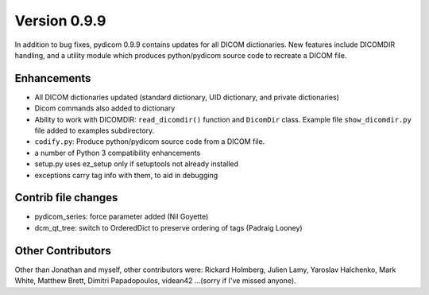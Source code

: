 Version 0.9.9
=============

In addition to bug fixes, pydicom 0.9.9 contains updates for all DICOM
dictionaries.  New features include DICOMDIR handling, and a utility module
which produces python/pydicom source code to recreate a DICOM file.

Enhancements
------------

* All DICOM dictionaries updated (standard dictionary, UID dictionary, and
  private dictionaries)
* Dicom commands also added to dictionary
* Ability to work with DICOMDIR: ``read_dicomdir()`` function and ``DicomDir``
  class. Example file ``show_dicomdir.py`` file added to examples subdirectory.
* ``codify.py``: Produce python/pydicom source code from a DICOM file.
* a number of Python 3 compatibility enhancements
* setup.py uses ez_setup only if setuptools not already installed
* exceptions carry tag info with them, to aid in debugging

Contrib file changes
--------------------

* pydicom_series:  force parameter added (Nil Goyette)
* dcm_qt_tree: switch to OrderedDict to preserve ordering of tags (Padraig Looney)

Other Contributors
------------------

Other than Jonathan and myself, other contributors were: Rickard Holmberg,
Julien Lamy, Yaroslav Halchenko, Mark White, Matthew Brett, Dimitri
Papadopoulos, videan42 ...(sorry if I've missed anyone).
